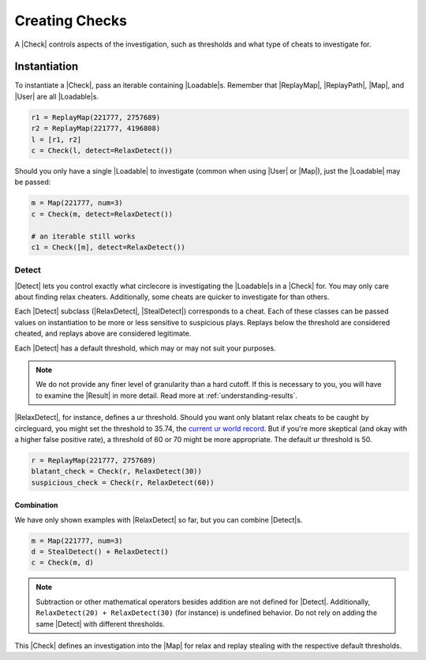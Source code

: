 Creating Checks
===============

A |Check| controls aspects of the investigation, such as thresholds and what
type of cheats to investigate for.

Instantiation
-------------

To instantiate a |Check|, pass an iterable containing |Loadable|\s. Remember
that |ReplayMap|, |ReplayPath|, |Map|, and |User| are all |Loadable|\s.

.. code-block:: python

    r1 = ReplayMap(221777, 2757689)
    r2 = ReplayMap(221777, 4196808)
    l = [r1, r2]
    c = Check(l, detect=RelaxDetect())

Should you only have a single |Loadable| to investigate (common when using
|User| or |Map|), just the |Loadable| may be passed:

.. code-block:: python

    m = Map(221777, num=3)
    c = Check(m, detect=RelaxDetect())

    # an iterable still works
    c1 = Check([m], detect=RelaxDetect())

Detect
~~~~~~

|Detect| lets you control exactly what circlecore is investigating the
|Loadable|\s in a |Check| for. You may only care about finding relax cheaters.
Additionally, some cheats are quicker to investigate for than others.

Each |Detect| subclass (|RelaxDetect|, |StealDetect|) corresponds to a cheat.
Each of these classes can be passed values on instantiation to be more or
less sensitive to suspicious plays. Replays below the threshold are considered
cheated, and replays above are considered legitimate.

Each |Detect| has a default threshold, which may or may not suit your purposes.

.. note::

    We do not provide any finer level of granularity than a hard cutoff. If this
    is necessary to you, you will have to examine the |Result| in more detail.
    Read more at :ref:`understanding-results`.

|RelaxDetect|, for instance, defines a ur threshold. Should you want only
blatant relax cheats to be caught by circleguard, you might set the threshold
to 35.74, the `current ur world record <https://www.reddit.com/r/osugame/comments/8lqcyh/new_osustandard_ur_record_by_corim/>`_.
But if you're more skeptical (and okay with a higher false positive rate),
a threshold of 60 or 70 might be more appropriate. The default ur threshold
is 50.

.. code-block:: python

    r = ReplayMap(221777, 2757689)
    blatant_check = Check(r, RelaxDetect(30))
    suspicious_check = Check(r, RelaxDetect(60))

Combination
'''''''''''

We have only shown examples with |RelaxDetect| so far, but you can combine
|Detect|\s.

.. code-block:: python

    m = Map(221777, num=3)
    d = StealDetect() + RelaxDetect()
    c = Check(m, d)

.. note::

    Subtraction or other mathematical operators besides addition are not
    defined for |Detect|. Additionally, ``RelaxDetect(20) + RelaxDetect(30)``
    (for instance) is undefined behavior. Do not rely on adding the same
    |Detect| with different thresholds.

This |Check| defines an investigation into the |Map| for relax
and replay stealing with the respective default thresholds.
